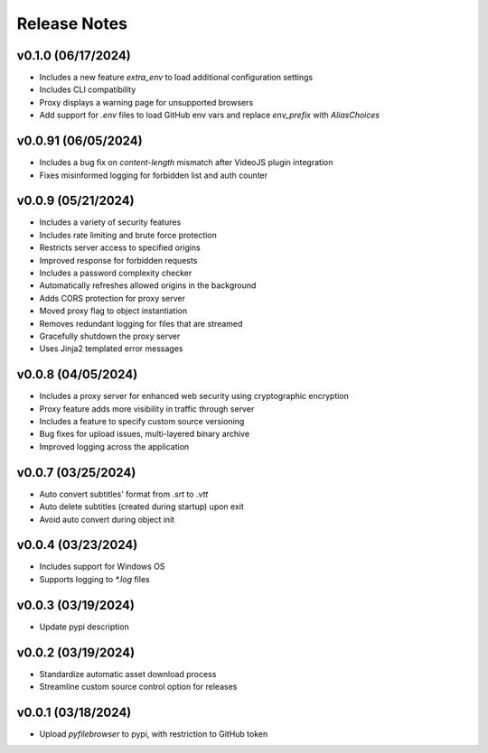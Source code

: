 Release Notes
=============

v0.1.0 (06/17/2024)
-------------------
- Includes a new feature `extra_env` to load additional configuration settings
- Includes CLI compatibility
- Proxy displays a warning page for unsupported browsers
- Add support for `.env` files to load GitHub env vars and replace `env_prefix` with `AliasChoices`

v0.0.91 (06/05/2024)
--------------------
- Includes a bug fix on `content-length` mismatch after VideoJS plugin integration
- Fixes misinformed logging for forbidden list and auth counter

v0.0.9 (05/21/2024)
-------------------
- Includes a variety of security features
- Includes rate limiting and brute force protection
- Restricts server access to specified origins
- Improved response for forbidden requests
- Includes a password complexity checker
- Automatically refreshes allowed origins in the background
- Adds CORS protection for proxy server
- Moved proxy flag to object instantiation
- Removes redundant logging for files that are streamed
- Gracefully shutdown the proxy server
- Uses Jinja2 templated error messages

v0.0.8 (04/05/2024)
-------------------
- Includes a proxy server for enhanced web security using cryptographic encryption
- Proxy feature adds more visibility in traffic through server
- Includes a feature to specify custom source versioning
- Bug fixes for upload issues, multi-layered binary archive
- Improved logging across the application

v0.0.7 (03/25/2024)
-------------------
- Auto convert subtitles' format from `.srt` to `.vtt`
- Auto delete subtitles (created during startup) upon exit
- Avoid auto convert during object init

v0.0.4 (03/23/2024)
-------------------
- Includes support for Windows OS
- Supports logging to `*.log` files

v0.0.3 (03/19/2024)
-------------------
- Update pypi description

v0.0.2 (03/19/2024)
-------------------
- Standardize automatic asset download process
- Streamline custom source control option for releases

v0.0.1 (03/18/2024)
-------------------
- Upload `pyfilebrowser` to pypi, with restriction to GitHub token
